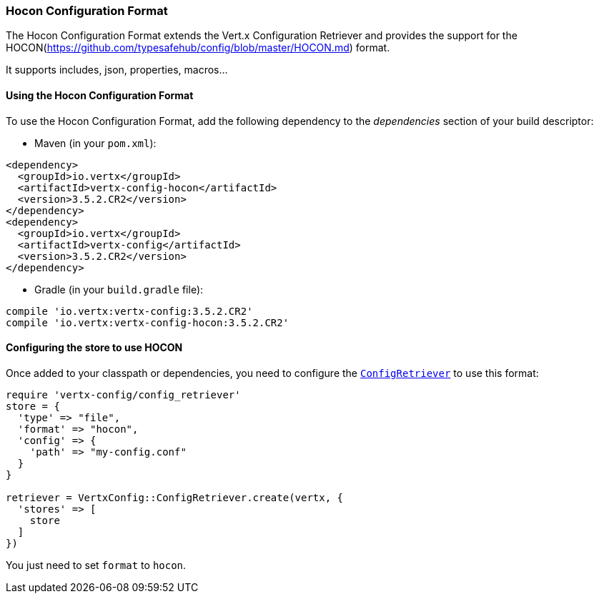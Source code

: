 === Hocon Configuration Format

The Hocon Configuration Format extends the Vert.x Configuration Retriever and provides the
support for the HOCON(https://github.com/typesafehub/config/blob/master/HOCON.md) format.

It supports includes, json, properties, macros...

==== Using the Hocon Configuration Format

To use the Hocon Configuration Format, add the following dependency to the
_dependencies_ section of your build descriptor:

* Maven (in your `pom.xml`):

[source,xml,subs="+attributes"]
----
<dependency>
  <groupId>io.vertx</groupId>
  <artifactId>vertx-config-hocon</artifactId>
  <version>3.5.2.CR2</version>
</dependency>
<dependency>
  <groupId>io.vertx</groupId>
  <artifactId>vertx-config</artifactId>
  <version>3.5.2.CR2</version>
</dependency>
----

* Gradle (in your `build.gradle` file):

[source,groovy,subs="+attributes"]
----
compile 'io.vertx:vertx-config:3.5.2.CR2'
compile 'io.vertx:vertx-config-hocon:3.5.2.CR2'
----

==== Configuring the store to use HOCON

Once added to your classpath or dependencies, you need to configure the
`link:../../yardoc/VertxConfig/ConfigRetriever.html[ConfigRetriever]` to use this format:

[source, ruby]
----
require 'vertx-config/config_retriever'
store = {
  'type' => "file",
  'format' => "hocon",
  'config' => {
    'path' => "my-config.conf"
  }
}

retriever = VertxConfig::ConfigRetriever.create(vertx, {
  'stores' => [
    store
  ]
})

----

You just need to set `format` to `hocon`.